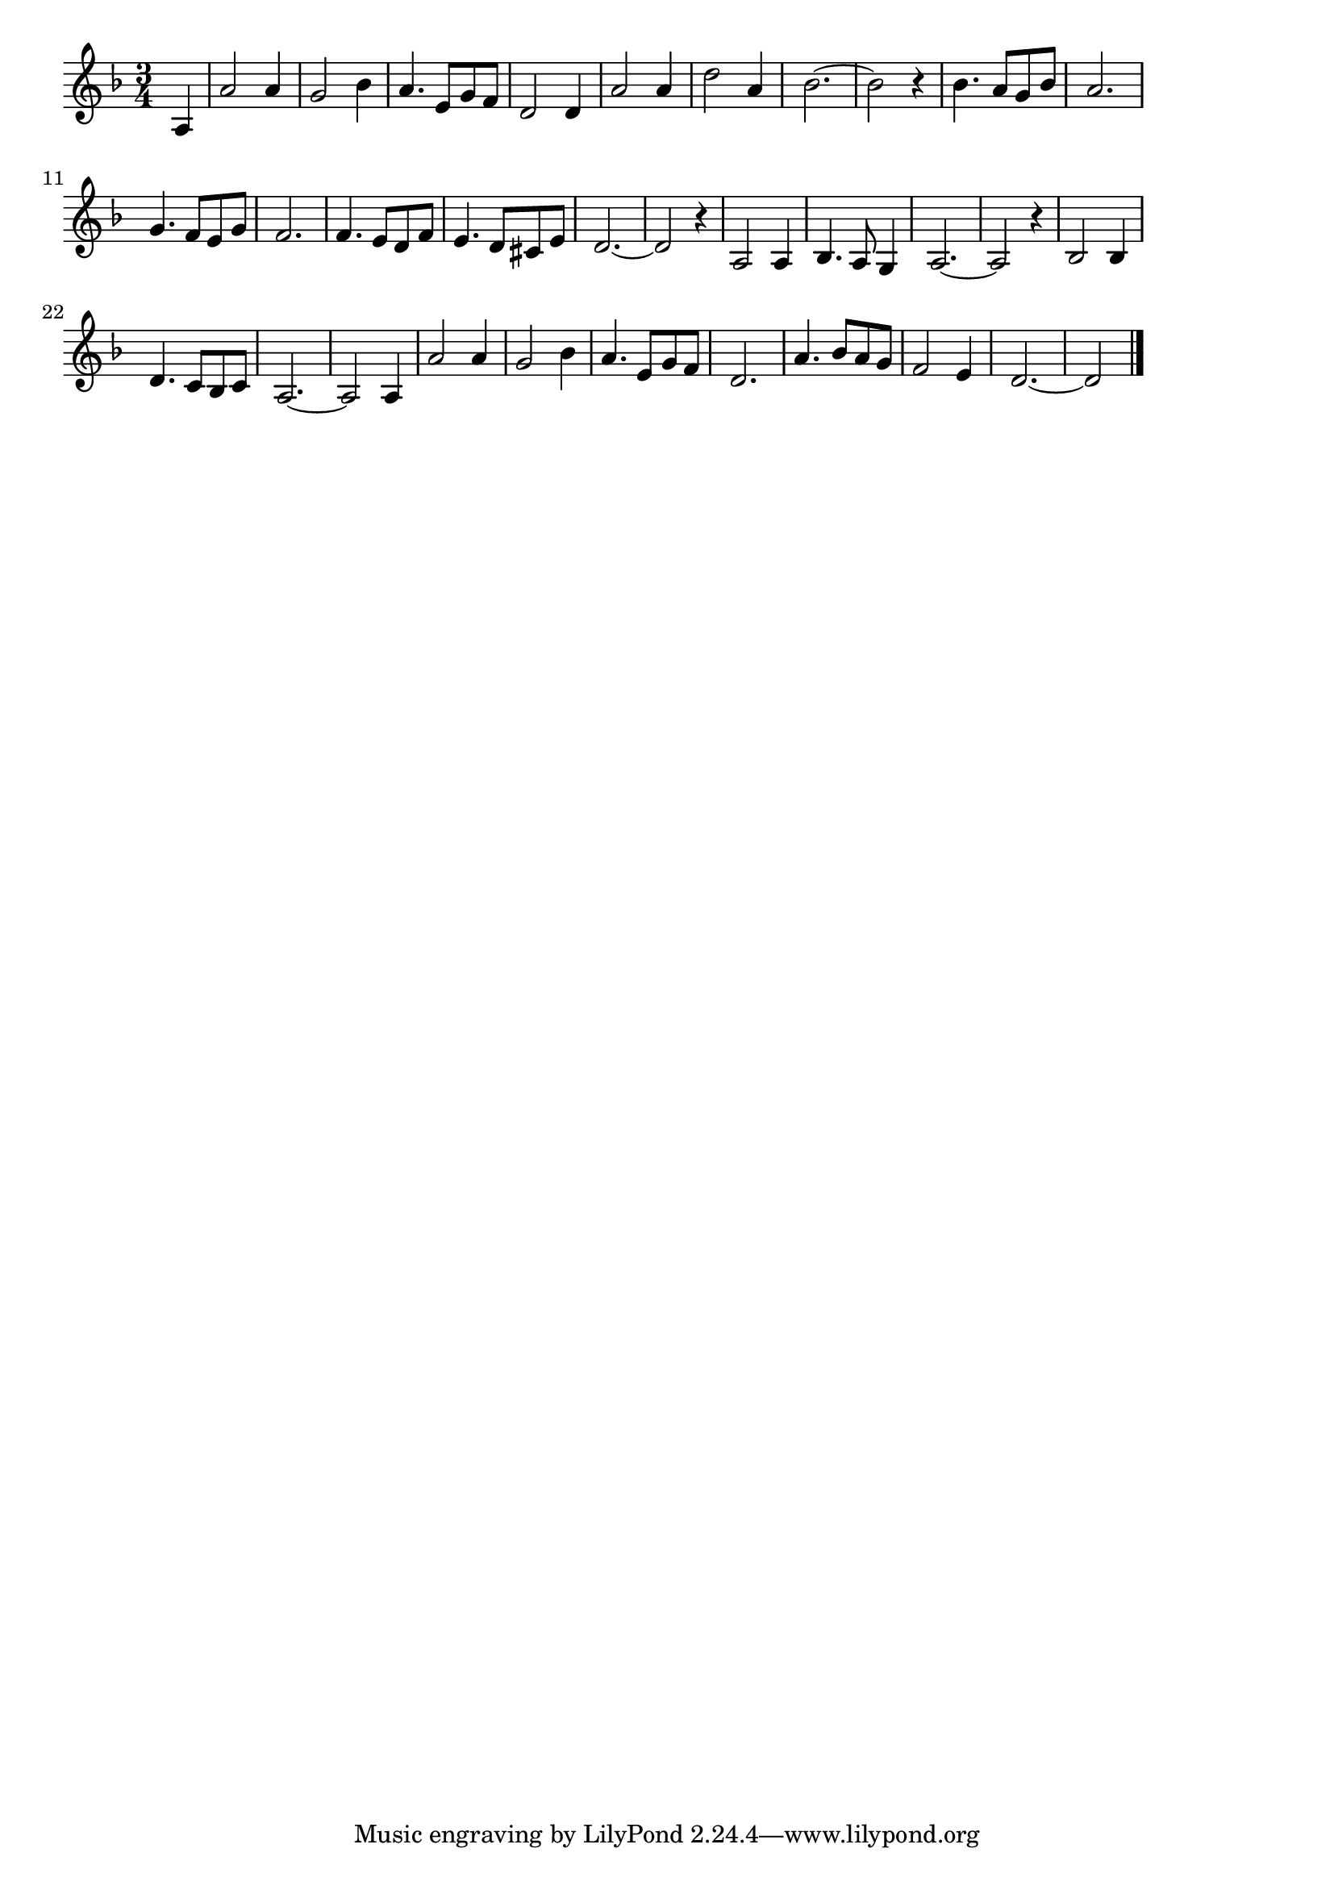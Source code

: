 \version "2.18.2"

% 水色のワルツ(きみにあううれしさの)
% \index{みずいろの@水色のワルツ(きみにあううれしさの)}

\score {

\layout {
line-width = #170
indent = 0\mm
}

\relative c' {
\key d \minor
\time 3/4
\set Score.tempoHideNote = ##t
\tempo 4=120
\numericTimeSignature
\partial 4

a4 |
a'2 a4 | % 1
g2 bes4 |
a4. e8 g f |
d2 d4 |
a'2 a4 | % 5
d2 a4 |
bes2.~ |
bes2 r4 |
bes4. a8 g bes |
a2. |
g4. f8 e g |
f2. |
f4. e8 d f |
e4. d8 cis e |
d2.~ |
d2 r4 |
a2 a4 |
bes4. a8 g4 |
a2.~ |
a2 r4 |
bes2 bes4 |
d4. c8 bes c |
a2.~ |
a2 a4 |
a'2 a4 | % 25
g2 bes4 |
a4. e8 g f |
d2. |
a'4. bes8 a g |
f2 e4 |
d2.~ |
d2 




\bar "|."
}

\midi {}

}
